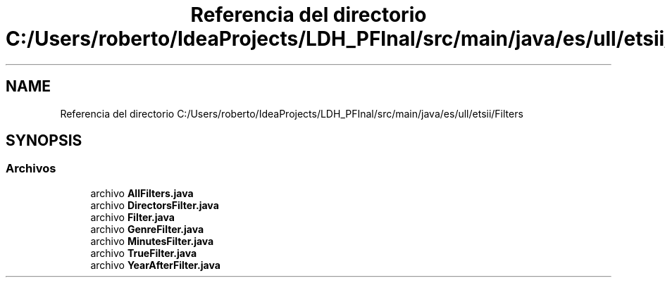 .TH "Referencia del directorio C:/Users/roberto/IdeaProjects/LDH_PFInal/src/main/java/es/ull/etsii/Filters" 3 "Miércoles, 4 de Enero de 2023" "Version 1.0" "ProyectoFinalLDH" \" -*- nroff -*-
.ad l
.nh
.SH NAME
Referencia del directorio C:/Users/roberto/IdeaProjects/LDH_PFInal/src/main/java/es/ull/etsii/Filters
.SH SYNOPSIS
.br
.PP
.SS "Archivos"

.in +1c
.ti -1c
.RI "archivo \fBAllFilters\&.java\fP"
.br
.ti -1c
.RI "archivo \fBDirectorsFilter\&.java\fP"
.br
.ti -1c
.RI "archivo \fBFilter\&.java\fP"
.br
.ti -1c
.RI "archivo \fBGenreFilter\&.java\fP"
.br
.ti -1c
.RI "archivo \fBMinutesFilter\&.java\fP"
.br
.ti -1c
.RI "archivo \fBTrueFilter\&.java\fP"
.br
.ti -1c
.RI "archivo \fBYearAfterFilter\&.java\fP"
.br
.in -1c
